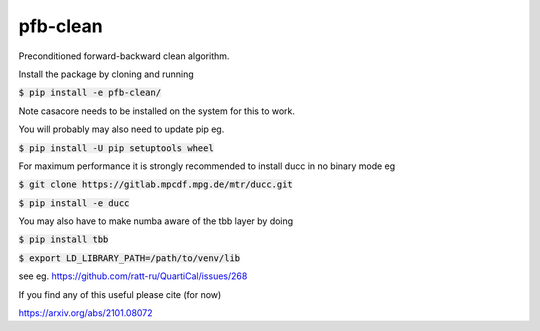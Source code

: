 pfb-clean
=========
Preconditioned forward-backward clean algorithm.

Install the package by cloning and running

:code:`$ pip install -e pfb-clean/`

Note casacore needs to be installed on the system for this to work.

You will probably may also need to update pip eg.

:code:`$ pip install -U pip setuptools wheel`

For maximum performance it is strongly recommended to install ducc in
no binary mode eg

:code:`$ git clone https://gitlab.mpcdf.mpg.de/mtr/ducc.git`

:code:`$ pip install -e ducc`

You may also have to make numba aware of the tbb layer by doing

:code:`$ pip install tbb`

:code:`$ export LD_LIBRARY_PATH=/path/to/venv/lib`

see eg. https://github.com/ratt-ru/QuartiCal/issues/268

If you find any of this useful please cite (for now)

https://arxiv.org/abs/2101.08072
